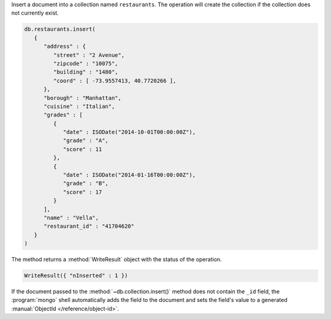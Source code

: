 Insert a document into a collection named ``restaurants``. The operation
will create the collection if the collection does not currently exist.

.. code-block:: javascript

   db.restaurants.insert(
      {
         "address" : {
            "street" : "2 Avenue",
            "zipcode" : "10075",
            "building" : "1480",
            "coord" : [ -73.9557413, 40.7720266 ],
         },
         "borough" : "Manhattan",
         "cuisine" : "Italian",
         "grades" : [
            {
               "date" : ISODate("2014-10-01T00:00:00Z"),
               "grade" : "A",
               "score" : 11
            },
            {
               "date" : ISODate("2014-01-16T00:00:00Z"),
               "grade" : "B",
               "score" : 17
            }
         ],
         "name" : "Vella",
         "restaurant_id" : "41704620"
      }
   )
   

The method returns a :method:`WriteResult` object with the status of the
operation.

.. code-block:: javascript

   WriteResult({ "nInserted" : 1 })
   

If the document passed to the :method:`~db.collection.insert()` method
does not contain the ``_id`` field, the :program:`mongo` shell
automatically adds the field to the document and sets the field's value
to a generated :manual:`ObjectId </reference/object-id>`.
